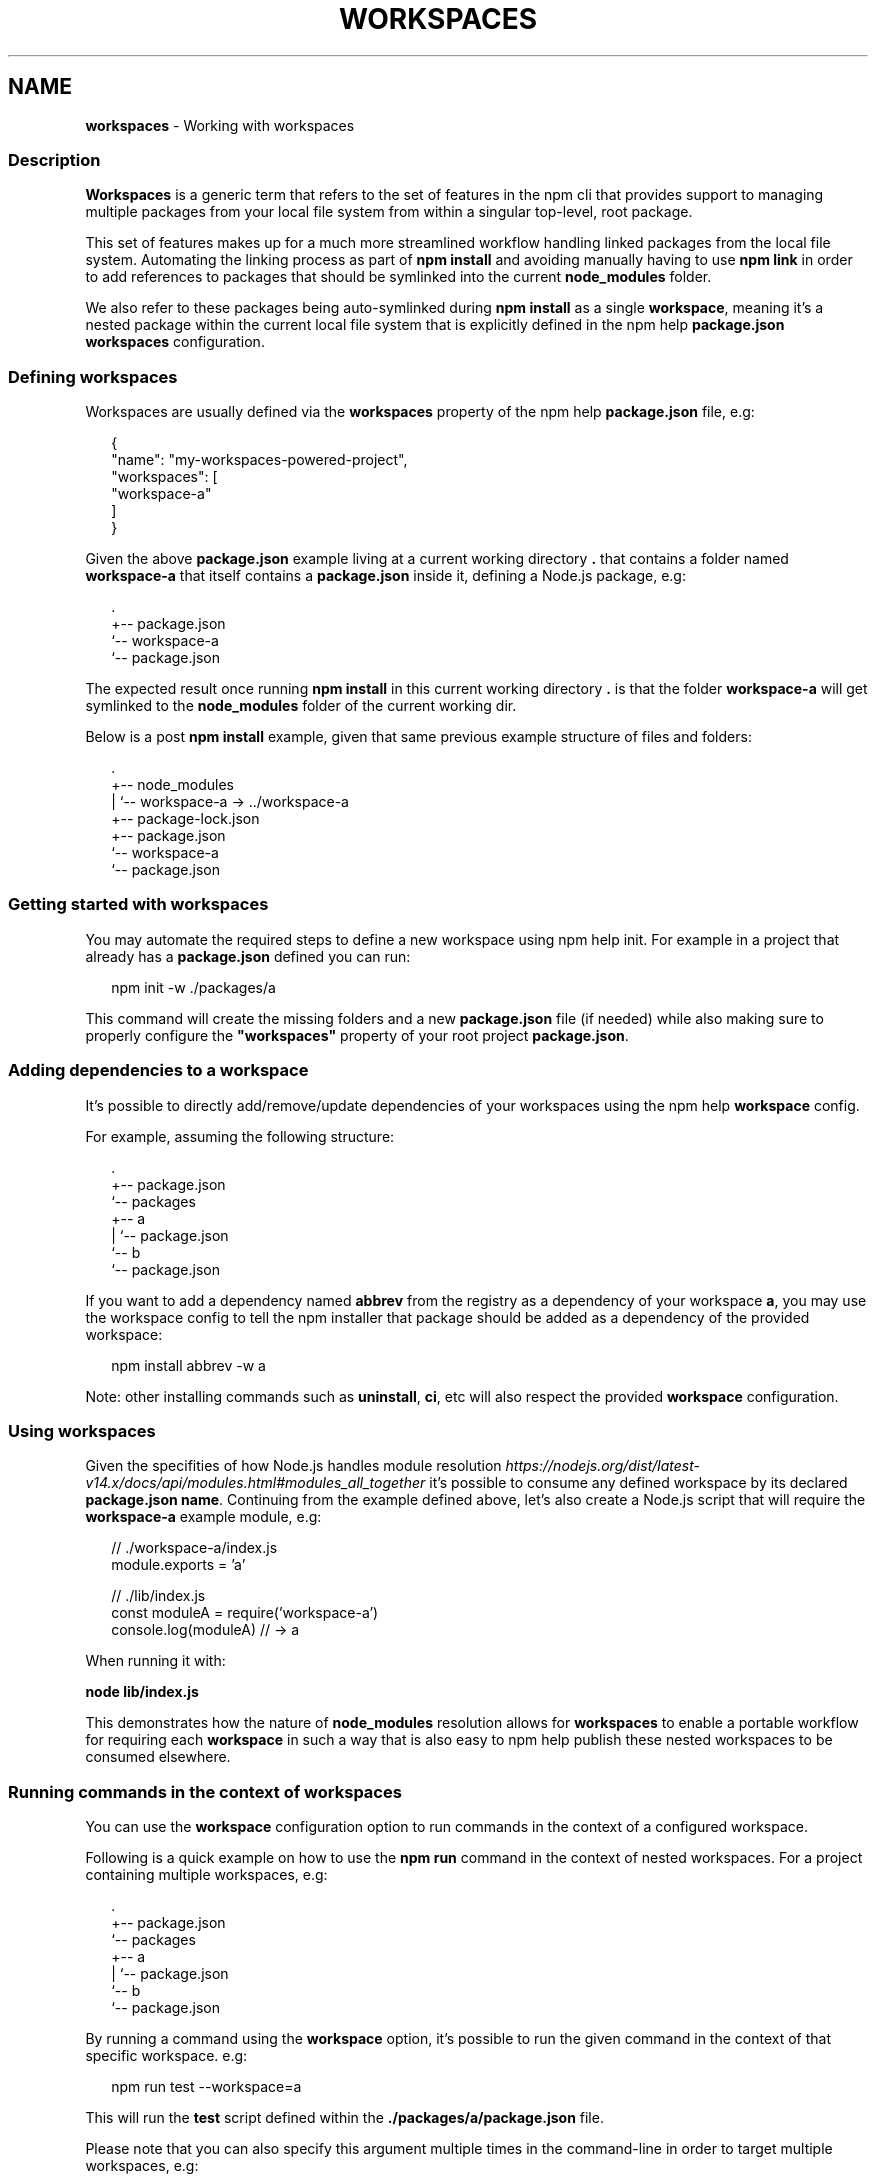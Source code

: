 .TH "WORKSPACES" "7" "December 2021" "" ""
.SH "NAME"
\fBworkspaces\fR \- Working with workspaces
.SS Description
.P
\fBWorkspaces\fR is a generic term that refers to the set of features in the
npm cli that provides support to managing multiple packages from your local
file system from within a singular top\-level, root package\.
.P
This set of features makes up for a much more streamlined workflow handling
linked packages from the local file system\. Automating the linking process
as part of \fBnpm install\fP and avoiding manually having to use \fBnpm link\fP in
order to add references to packages that should be symlinked into the current
\fBnode_modules\fP folder\.
.P
We also refer to these packages being auto\-symlinked during \fBnpm install\fP as a
single \fBworkspace\fR, meaning it's a nested package within the current local
file system that is explicitly defined in the npm help \fBpackage\.json\fP
\fBworkspaces\fP configuration\.
.SS Defining workspaces
.P
Workspaces are usually defined via the \fBworkspaces\fP property of the
npm help \fBpackage\.json\fP file, e\.g:
.P
.RS 2
.nf
{
  "name": "my\-workspaces\-powered\-project",
  "workspaces": [
    "workspace\-a"
  ]
}
.fi
.RE
.P
Given the above \fBpackage\.json\fP example living at a current working
directory \fB\|\.\fP that contains a folder named \fBworkspace\-a\fP that itself contains
a \fBpackage\.json\fP inside it, defining a Node\.js package, e\.g:
.P
.RS 2
.nf
\|\.
+\-\- package\.json
`\-\- workspace\-a
   `\-\- package\.json
.fi
.RE
.P
The expected result once running \fBnpm install\fP in this current working
directory \fB\|\.\fP is that the folder \fBworkspace\-a\fP will get symlinked to the
\fBnode_modules\fP folder of the current working dir\.
.P
Below is a post \fBnpm install\fP example, given that same previous example
structure of files and folders:
.P
.RS 2
.nf
\|\.
+\-\- node_modules
|  `\-\- workspace\-a \-> \.\./workspace\-a
+\-\- package\-lock\.json
+\-\- package\.json
`\-\- workspace\-a
   `\-\- package\.json
.fi
.RE
.SS Getting started with workspaces
.P
You may automate the required steps to define a new workspace using
npm help init\. For example in a project that already has a
\fBpackage\.json\fP defined you can run:
.P
.RS 2
.nf
npm init \-w \./packages/a
.fi
.RE
.P
This command will create the missing folders and a new \fBpackage\.json\fP
file (if needed) while also making sure to properly configure the
\fB"workspaces"\fP property of your root project \fBpackage\.json\fP\|\.
.SS Adding dependencies to a workspace
.P
It's possible to directly add/remove/update dependencies of your workspaces
using the npm help \fBworkspace\fP config\.
.P
For example, assuming the following structure:
.P
.RS 2
.nf
\|\.
+\-\- package\.json
`\-\- packages
   +\-\- a
   |   `\-\- package\.json
   `\-\- b
       `\-\- package\.json
.fi
.RE
.P
If you want to add a dependency named \fBabbrev\fP from the registry as a
dependency of your workspace \fBa\fR, you may use the workspace config to tell
the npm installer that package should be added as a dependency of the provided
workspace:
.P
.RS 2
.nf
npm install abbrev \-w a
.fi
.RE
.P
Note: other installing commands such as \fBuninstall\fP, \fBci\fP, etc will also
respect the provided \fBworkspace\fP configuration\.
.SS Using workspaces
.P
Given the specifities of how Node\.js handles module resolution \fIhttps://nodejs\.org/dist/latest\-v14\.x/docs/api/modules\.html#modules_all_together\fR it's possible to consume any defined workspace
by its declared \fBpackage\.json\fP \fBname\fP\|\. Continuing from the example defined
above, let's also create a Node\.js script that will require the \fBworkspace\-a\fP
example module, e\.g:
.P
.RS 2
.nf
// \./workspace\-a/index\.js
module\.exports = 'a'

// \./lib/index\.js
const moduleA = require('workspace\-a')
console\.log(moduleA) // \-> a
.fi
.RE
.P
When running it with:
.P
\fBnode lib/index\.js\fP
.P
This demonstrates how the nature of \fBnode_modules\fP resolution allows for
\fBworkspaces\fR to enable a portable workflow for requiring each \fBworkspace\fR
in such a way that is also easy to npm help publish these
nested workspaces to be consumed elsewhere\.
.SS Running commands in the context of workspaces
.P
You can use the \fBworkspace\fP configuration option to run commands in the context
of a configured workspace\.
.P
Following is a quick example on how to use the \fBnpm run\fP command in the context
of nested workspaces\. For a project containing multiple workspaces, e\.g:
.P
.RS 2
.nf
\|\.
+\-\- package\.json
`\-\- packages
   +\-\- a
   |   `\-\- package\.json
   `\-\- b
       `\-\- package\.json
.fi
.RE
.P
By running a command using the \fBworkspace\fP option, it's possible to run the
given command in the context of that specific workspace\. e\.g:
.P
.RS 2
.nf
npm run test \-\-workspace=a
.fi
.RE
.P
This will run the \fBtest\fP script defined within the
\fB\|\./packages/a/package\.json\fP file\.
.P
Please note that you can also specify this argument multiple times in the
command\-line in order to target multiple workspaces, e\.g:
.P
.RS 2
.nf
npm run test \-\-workspace=a \-\-workspace=b
.fi
.RE
.P
It's also possible to use the \fBworkspaces\fP (plural) configuration option to
enable the same behavior but running that command in the context of \fBall\fR
configured workspaces\. e\.g:
.P
.RS 2
.nf
npm run test \-\-workspaces
.fi
.RE
.P
Will run the \fBtest\fP script in both \fB\|\./packages/a\fP and \fB\|\./packages/b\fP\|\.
.P
Commands will be run in each workspace in the order they appear in your \fBpackage\.json\fP
.P
.RS 2
.nf
{
  "workspaces": [ "packages/a", "packages/b" ]
}
.fi
.RE
.P
Order of run is different with:
.P
.RS 2
.nf
{
  "workspaces": [ "packages/b", "packages/a" ]
}
.fi
.RE
.SS Ignoring missing scripts
.P
It is not required for all of the workspaces to implement scripts run with the \fBnpm run\fP command\.
.P
By running the command with the \fB\-\-if\-present\fP flag, npm will ignore workspaces missing target script\.
.P
.RS 2
.nf
npm run test \-\-workspaces \-\-if\-present
.fi
.RE
.SS See also
.RS 0
.IP \(bu 2
npm help install
.IP \(bu 2
npm help publish
.IP \(bu 2
npm help run\-script
.IP \(bu 2
npm help config

.RE
